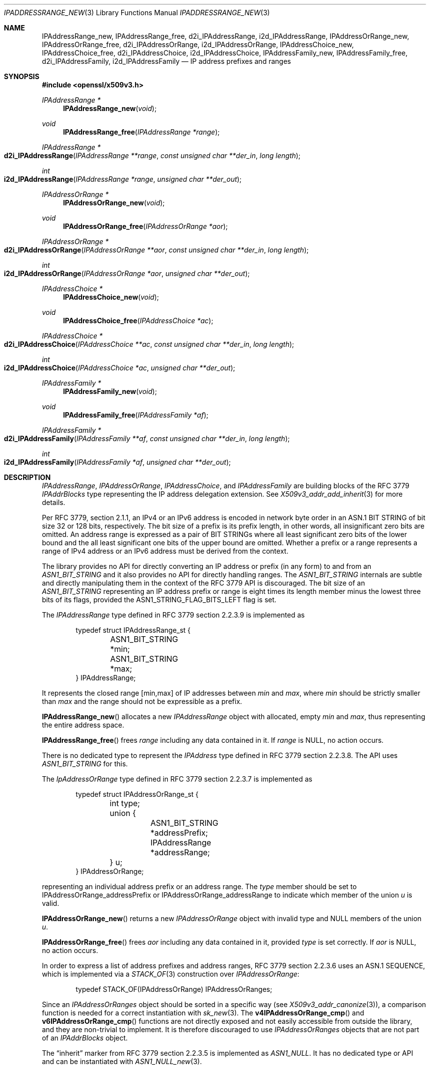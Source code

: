 .\" $OpenBSD: IPAddressRange_new.3,v 1.2 2023/09/26 18:35:34 tb Exp $
.\"
.\" Copyright (c) 2023 Theo Buehler <tb@openbsd.org>
.\"
.\" Permission to use, copy, modify, and distribute this software for any
.\" purpose with or without fee is hereby granted, provided that the above
.\" copyright notice and this permission notice appear in all copies.
.\"
.\" THE SOFTWARE IS PROVIDED "AS IS" AND THE AUTHOR DISCLAIMS ALL WARRANTIES
.\" WITH REGARD TO THIS SOFTWARE INCLUDING ALL IMPLIED WARRANTIES OF
.\" MERCHANTABILITY AND FITNESS. IN NO EVENT SHALL THE AUTHOR BE LIABLE FOR
.\" ANY SPECIAL, DIRECT, INDIRECT, OR CONSEQUENTIAL DAMAGES OR ANY DAMAGES
.\" WHATSOEVER RESULTING FROM LOSS OF USE, DATA OR PROFITS, WHETHER IN AN
.\" ACTION OF CONTRACT, NEGLIGENCE OR OTHER TORTIOUS ACTION, ARISING OUT OF
.\" OR IN CONNECTION WITH THE USE OR PERFORMANCE OF THIS SOFTWARE.
.\"
.Dd $Mdocdate: September 26 2023 $
.Dt IPADDRESSRANGE_NEW 3
.Os
.Sh NAME
.Nm IPAddressRange_new ,
.Nm IPAddressRange_free ,
.Nm d2i_IPAddressRange ,
.Nm i2d_IPAddressRange ,
.Nm IPAddressOrRange_new ,
.Nm IPAddressOrRange_free ,
.Nm d2i_IPAddressOrRange ,
.Nm i2d_IPAddressOrRange ,
.Nm IPAddressChoice_new ,
.Nm IPAddressChoice_free ,
.Nm d2i_IPAddressChoice ,
.Nm i2d_IPAddressChoice ,
.Nm IPAddressFamily_new ,
.Nm IPAddressFamily_free ,
.Nm d2i_IPAddressFamily ,
.Nm i2d_IPAddressFamily
.Nd IP address prefixes and ranges
.Sh SYNOPSIS
.In openssl/x509v3.h
.Ft "IPAddressRange *"
.Fn IPAddressRange_new void
.Ft void
.Fn IPAddressRange_free "IPAddressRange *range"
.Ft IPAddressRange *
.Fo d2i_IPAddressRange
.Fa "IPAddressRange **range"
.Fa "const unsigned char **der_in"
.Fa "long length"
.Fc
.Ft int
.Fo i2d_IPAddressRange
.Fa "IPAddressRange *range"
.Fa "unsigned char **der_out"
.Fc
.Ft "IPAddressOrRange *"
.Fn IPAddressOrRange_new void
.Ft void
.Fn IPAddressOrRange_free "IPAddressOrRange *aor"
.Ft IPAddressOrRange *
.Fo d2i_IPAddressOrRange
.Fa "IPAddressOrRange **aor"
.Fa "const unsigned char **der_in"
.Fa "long length"
.Fc
.Ft int
.Fo i2d_IPAddressOrRange
.Fa "IPAddressOrRange *aor"
.Fa "unsigned char **der_out"
.Fc
.Ft "IPAddressChoice *"
.Fn IPAddressChoice_new void
.Ft void
.Fn IPAddressChoice_free "IPAddressChoice *ac"
.Ft IPAddressChoice *
.Fo d2i_IPAddressChoice
.Fa "IPAddressChoice **ac"
.Fa "const unsigned char **der_in"
.Fa "long length"
.Fc
.Ft int
.Fo i2d_IPAddressChoice
.Fa "IPAddressChoice *ac"
.Fa "unsigned char **der_out"
.Fc
.Ft "IPAddressFamily *"
.Fn IPAddressFamily_new void
.Ft void
.Fn IPAddressFamily_free "IPAddressFamily *af"
.Ft IPAddressFamily *
.Fo d2i_IPAddressFamily
.Fa "IPAddressFamily **af"
.Fa "const unsigned char **der_in"
.Fa "long length"
.Fc
.Ft int
.Fo i2d_IPAddressFamily
.Fa "IPAddressFamily *af"
.Fa "unsigned char **der_out"
.Fc
.Sh DESCRIPTION
.Vt IPAddressRange ,
.Vt IPAddressOrRange ,
.Vt IPAddressChoice ,
and
.Vt IPAddressFamily
are building blocks of the RFC 3779
.Vt IPAddrBlocks
type representing the IP address delegation extension.
See
.Xr X509v3_addr_add_inherit 3
for more details.
.Pp
Per RFC 3779, section 2.1.1,
an IPv4 or an IPv6 address is encoded in network byte order in an
ASN.1 BIT STRING of bit size 32 or 128 bits, respectively.
The bit size of a prefix is its prefix length,
in other words, all insignificant zero bits are omitted.
An address range is expressed as a pair of BIT STRINGs
where all least significant zero bits of the lower bound
and the all least significant one bits of the upper bound are omitted.
Whether a prefix or a range represents a range of IPv4 address or
an IPv6 address must be derived from the context.
.Pp
The library provides no API for directly converting an IP address or
prefix (in any form) to and from an
.Vt ASN1_BIT_STRING
and it also provides no API for directly handling ranges.
The
.Vt ASN1_BIT_STRING
internals are subtle and directly manipulating them in the
context of the RFC 3779 API is discouraged.
The bit size of an
.Vt ASN1_BIT_STRING
representing an IP address prefix or range is eight times its length
member minus the lowest three bits of its flags, provided the
.Dv ASN1_STRING_FLAG_BITS_LEFT
flag is set.
.Pp
The
.Vt IPAddressRange
type defined in RFC 3779 section 2.2.3.9 is implemented as
.Bd -literal -offset indent
typedef struct IPAddressRange_st {
	ASN1_BIT_STRING *min;
	ASN1_BIT_STRING *max;
} IPAddressRange;
.Ed
.Pp
It represents the closed range [min,max] of IP addresses between
.Fa min
and
.Fa max ,
where
.Fa min
should be strictly smaller than
.Fa max
and the range should not be expressible as a prefix.
.Pp
.Fn IPAddressRange_new
allocates a new
.Vt IPAddressRange
object with allocated, empty
.Fa min
and
.Fa max ,
thus representing the entire address space.
.Pp
.Fn IPAddressRange_free
frees
.Fa range
including any data contained in it.
If
.Fa range
is
.Dv NULL ,
no action occurs.
.Pp
There is no dedicated type to represent the
.Vt IPAddress
type defined in RFC 3779 section 2.2.3.8.
The API uses
.Vt ASN1_BIT_STRING
for this.
.Pp
The
.Vt IpAddressOrRange
type defined in RFC 3779 section 2.2.3.7 is implemented as
.Bd -literal -offset indent
typedef struct IPAddressOrRange_st {
	int type;
	union {
		ASN1_BIT_STRING *addressPrefix;
		IPAddressRange *addressRange;
	} u;
} IPAddressOrRange;
.Ed
.Pp
representing an individual address prefix or an address range.
The
.Fa type
member should be set to
.Dv IPAddressOrRange_addressPrefix
or
.Dv IPAddressOrRange_addressRange
to indicate which member of the union
.Fa u
is valid.
.Pp
.Fn IPAddressOrRange_new
returns a new
.Vt IPAddressOrRange
object with invalid type and
.Dv NULL
members of the union
.Fa u .
.Pp
.Fn IPAddressOrRange_free
frees
.Fa aor
including any data contained in it,
provided
.Fa type
is set correctly.
If
.Fa aor
is
.Dv NULL ,
no action occurs.
.Pp
In order to express a list of address prefixes and address ranges,
RFC 3779 section 2.2.3.6
uses an ASN.1 SEQUENCE,
which is implemented via a
.Xr STACK_OF 3
construction over
.Vt IPAddressOrRange :
.Bd -literal -offset indent
typedef STACK_OF(IPAddressOrRange) IPAddressOrRanges;
.Ed
.Pp
Since an
.Vt IPAddressOrRanges
object should be sorted in a specific way (see
.Xr X509v3_addr_canonize 3 Ns ),
a comparison function is needed for a correct instantiation
with
.Xr sk_new 3 .
The
.Fn v4IPAddressOrRange_cmp
and
.Fn v6IPAddressOrRange_cmp
functions are not directly exposed and not easily accessible
from outside the library,
and they are non-trivial to implement.
It is therefore discouraged to use
.Vt IPAddressOrRanges
objects that are not part of an
.Vt IPAddrBlocks
object.
.Pp
The
.Dq inherit
marker from RFC 3779 section 2.2.3.5 is implemented as
.Vt ASN1_NULL .
It has no dedicated type or API and can be instantiated with
.Xr ASN1_NULL_new 3 .
.Pp
The
.Vt IPAddressChoice
type defined in RFC 3779 section 2.2.3.4 is implemented as
.Bd -literal -offset indent
typedef struct IPAddressChoice_st {
	int type;
	union {
		ASN1_NULL *inherit;
		IPAddressOrRanges *addressesOrRanges;
	} u;
} IPAddressChoice;
.Ed
.Pp
where the
.Fa type
member should be set to
.Dv IPAddressChoice_inherit
or
.Dv IPAddressChoice_addressesOrRanges
to indicate whether a given
.Vt IPAddressChoice
object represents an inherited list or an explicit list.
.Pp
.Fn IPAddressChoice_new
returns a new
.Vt IPAddressChoice
object with invalid type and
.Dv NULL
members of the union
.Fa u .
.Pp
.Fn IPAddressChoice_free
frees
.Fa ac
including any data contained in it,
provided
.Fa type
is set correctly.
.Pp
The
.Fa addressFamily
element defined in RFC 3779 section 2.2.3.3 is implemented as an
.Vt ASN1_OCTET_STRING
and it contains two or three octets.
The first two octets are always present and represent the
address family identifier (AFI)
in network byte order.
The optional subsequent address family identifier (SAFI)
occupies the third octet.
For IPv4 and IPv6,
.Dv IANA_AFI_IPV4
and
.Dv IANA_AFI_IPV6
are predefined.
Other AFIs are not supported by this implementation.
.Pp
The
.Vt IPAddressFamily
type defined in RFC 3779 section 2.2.3.2 is implemented as
.Bd -literal -offset indent
typedef struct IPAddressFamily_st {
	ASN1_OCTET_STRING *addressFamily;
	IPAddressChoice *ipAddressChoice;
} IPAddressFamily;
.Ed
.Pp
The
.Fa addressFamily
member indicates the address family the
.Fa ipAddressChoice
represents.
.Pp
.Fn IPAddressFamily_new
returns a new
.Vt IPAddressFamily
object with empty
.Fa addressFamily
and invalid
.Fa ipAddressChoice
members.
.Pp
.Fn IPAddressFamily_free
frees
.Fa af
including any data contained in it.
If
.Fa af
is
.Dv NULL ,
no action occurs.
.Pp
The
.Vt IPAddrBlocks
type defined in RFC 3779 section 2.2.3.1
uses an ASN.1 SEQUENCE,
which is implemented via a
.Xr STACK_OF 3
construction over
.Vt IPAddressFamily :
.Bd -literal -offset indent
typedef STACK_OF(IPAddressFamily) IPAddrBlocks;
.Ed
.Pp
It can be instantiated with
.Fn sk_IPAddressFamily_new_null
and the correct sorting function can be installed with
.Xr X509v3_addr_canonize 3 .
To populate it, use
.Xr X509v3_addr_add_prefix 3
and related functions.
.Pp
.Fn d2i_IPAddressRange ,
.Fn i2d_IPAddressRange ,
.Fn d2i_IPAddressOrRange ,
.Fn i2d_IPAddressOrRange ,
.Fn d2i_IPAddressChoice ,
.Fn i2d_IPAddressChoice ,
.Fn d2i_IPAddressFamily ,
and
.Fn i2d_IPAddressFamily ,
decode and encode ASN.1
.Vt IPAddressRange ,
.Vt IPAddressOrRange ,
.Vt IPAddressChoice ,
and
.Vt IPAddressFamily
objects.
For details about the semantics, examples, caveats, and bugs, see
.Xr ASN1_item_d2i 3 .
There is no easy way of ensuring that the encodings generated by
these functions are correct, unless they are applied to objects
that are part of a canonical
.Vt IPAddrBlocks
structure, see
.Xr X509v3_addr_is_canonical 3 .
.Sh RETURN VALUES
.Fn IPAddressRange_new
returns a new
.Vt IPAddressRange
object or
.Dv NULL
if an error occurs.
.Pp
.Fn IPAddressRange_new
returns a new, empty
.Vt IPAddressOrRange
object or
.Dv NULL
if an error occurs.
.Pp
.Fn IPAddressChoice_new
returns a new, empty
.Vt IPAddressChoice
object or
.Dv NULL
if an error occurs.
.Pp
.Fn IPAddressFamily_new
returns a new,
.Vt IPAddressChoice
object with allocated, empty members, or
.Dv NULL
if an error occurs.
.Pp
The encoding functions
.Fn d2i_IPAddressRange ,
.Fn d2i_IPAddressOrRange ,
.Fn d2i_IPAddressChoice ,
and
.Fn d2i_IPAddressFamily ,
return an
.Vt IPAddressRange ,
an
.Vt IPAddressOrRange ,
an
.Vt IPAddressChoice ,
or an
.Vt IPAddressFamily
object, respectively,
or
.Dv NULL
if an error occurs.
.Pp
The encoding functions
.Fn i2d_IPAddressRange ,
.Fn i2d_IPAddressOrRange ,
.Fn i2d_IPAddressChoice ,
and
.Fn i2d_IPAddressFamily ,
return the number of bytes successfully encoded
or a value <= 0 if an error occurs.
.Sh SEE ALSO
.Xr ASIdentifiers_new 3 ,
.Xr ASN1_BIT_STRING_new 3 ,
.Xr ASN1_OCTET_STRING_new 3 ,
.Xr ASN1_OCTET_STRING_set 3 ,
.Xr crypto 3 ,
.Xr X509_new 3 ,
.Xr X509v3_addr_add_inherit 3 ,
.Sh STANDARDS
RFC 3779: X.509 Extensions for IP Addresses and AS Identifiers:
.Bl -dash -compact
.It
section 2.2.3: Syntax
.It
section 2.2.3.1: Type IPAddrBlocks
.It
section 2.2.3.2: Type IPAddressFamily
.It
section 2.2.3.3: Element addressFamily
.It
section 2.2.3.4: Element ipAddressChoice and Type IPAddressChoice
.It
section 2.2.3.5: Element inherit
.It
section 2.2.3.6: Element addressesOrRanges
.It
section 2.2.3.7: Type IPAddressOrRange
.It
section 2.2.3.8: Element addressPrefix and Type IPAddress
.It
section 2.2.3.9: Elements addressRange and Type IPAddressRange
.El
.Pp
ITU-T Recommendation X.690, also known as ISO/IEC 8825-1:
Information technology - ASN.1 encoding rules:
Specification of Basic Encoding Rules (BER), Canonical Encoding
Rules (CER) and Distinguished Encoding Rules (DER),
section 8.6: Encoding of a bitstring value
.Sh HISTORY
These functions first appeared in OpenSSL 0.9.8e
and have been available since
.Ox 7.1 .
.Sh BUGS
.\" The internals do not seem to consistently apply and check
.\" .Dv ASN1_STRING_FLAG_BITS_LEFT
.\" which may lead to incorrect encoding and misinterpretation
As it stands, the API is barely usable
due to missing convenience accessors, constructors and destructors
and due to the complete absence of API that checks that the
individual building blocks are correct.
Extracting information from a given object can be done relatively
safely.
However, constructing objects is very error prone, be it
by hand or using the bug-ridden
.Xr X509v3_addr_add_inherit 3
API.

